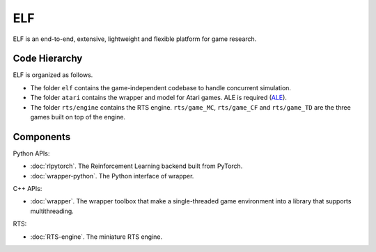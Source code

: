 ELF
==========

ELF is an end-to-end, extensive, lightweight and flexible platform for game research.

Code Hierarchy
--------------
ELF is organized as follows.

.. image:: /imgs/hierarchy.png

* The folder ``elf`` contains the game-independent codebase to handle concurrent simulation.
* The folder ``atari`` contains the wrapper and model for Atari games. ALE is required (`ALE <https://github.com/mgbellemare/Arcade-Learning-Environment>`_).
* The folder ``rts/engine`` contains the RTS engine. ``rts/game_MC``, ``rts/game_CF`` and ``rts/game_TD`` are the three games built on top of the engine.

Components
----------
Python APIs:

* :doc:`rlpytorch`. The Reinforcement Learning backend built from PyTorch.
* :doc:`wrapper-python`. The Python interface of wrapper.

C++ APIs:

* :doc:`wrapper`. The wrapper toolbox that make a single-threaded game environment into a library that supports multithreading.

RTS:

* :doc:`RTS-engine`. The miniature RTS engine.
